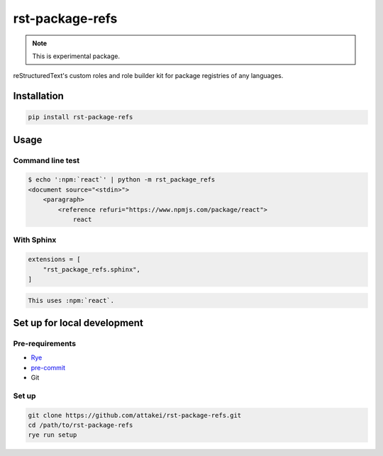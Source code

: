 ================
rst-package-refs
================

.. note:: This is experimental package.

reStructuredText's custom roles and role builder kit for package registries of any languages.

Installation
============

.. code:: console

   pip install rst-package-refs

Usage
=====

Command line test
-----------------

.. code:: console

   $ echo ':npm:`react`' | python -m rst_package_refs
   <document source="<stdin>">
       <paragraph>
           <reference refuri="https://www.npmjs.com/package/react">
               react

With Sphinx
-----------

.. code:: python

   extensions = [
       "rst_package_refs.sphinx",
   ]

.. code:: rst

   This uses :npm:`react`.

Set up for local development
============================

Pre-requirements
----------------

* `Rye <https://rye-up.com/>`_
* `pre-commit <https://pre-commit.com/>`_
* Git

Set up
------

.. code:: console

   git clone https://github.com/attakei/rst-package-refs.git
   cd /path/to/rst-package-refs
   rye run setup
